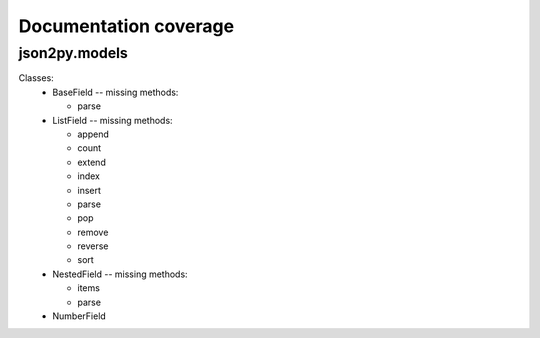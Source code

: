 .. _doc_coverage:

Documentation coverage
======================

json2py.models
--------------
Classes:
 * BaseField -- missing methods:

   - parse
 * ListField -- missing methods:

   - append
   - count
   - extend
   - index
   - insert
   - parse
   - pop
   - remove
   - reverse
   - sort
 * NestedField -- missing methods:

   - items
   - parse
 * NumberField

